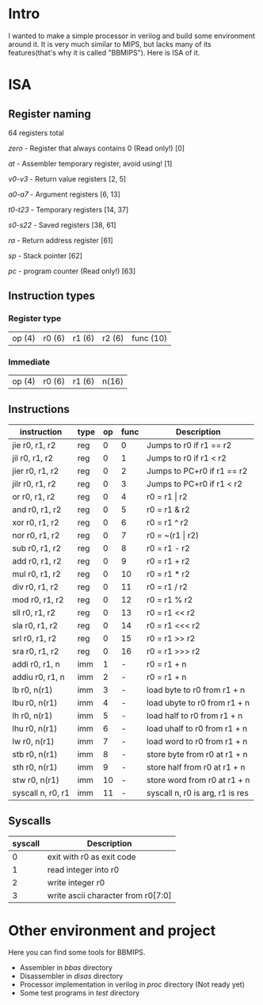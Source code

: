 * Intro
I wanted to make a simple processor in verilog and build some environment around it.
It is very much similar to MIPS, but lacks many of its features(that's why it is called "BBMIPS"). Here is ISA of it.
* ISA
** Register naming

64 registers total

/zero/ - Register that always contains 0 (Read only!) [0]

/at/ - Assembler temporary register, avoid using! [1]

/v0-v3/ - Return value registers [2, 5]

/a0-a7/ - Argument registers [6, 13]

/t0-t23/ - Temporary registers [14, 37]

/s0-s22/ - Saved registers [38, 61]

/ra/ - Return address register [61]

/sp/ - Stack pointer [62]

/pc/ - program counter (Read only!) [63]

** Instruction types
*** Register type

| op (4) | r0 (6) | r1 (6) | r2 (6) | func (10)|

*** Immediate

| op (4) | r0 (6) | r1 (6) | n(16) |

** Instructions
|--------------------+------+----+------+---------------------------------|
| instruction        | type | op | func | Description                     |
|--------------------+------+----+------+---------------------------------|
| jie     r0, r1, r2 | reg  |  0 |    0 | Jumps to r0 if r1 == r2         |
| jil     r0, r1, r2 | reg  |  0 |    1 | Jumps to r0 if r1 < r2          |
| jier    r0, r1, r2 | reg  |  0 |    2 | Jumps to PC+r0 if r1 == r2      |
| jilr    r0, r1, r2 | reg  |  0 |    3 | Jumps to PC+r0 if r1 < r2       |
| or      r0, r1, r2 | reg  |  0 |    4 | r0 = r1 \vert r2                |
| and     r0, r1, r2 | reg  |  0 |    5 | r0 = r1 & r2                    |
| xor     r0, r1, r2 | reg  |  0 |    6 | r0 = r1 ^ r2                    |
| nor     r0, r1, r2 | reg  |  0 |    7 | r0 = ~(r1 \vert r2)             |
| sub     r0, r1, r2 | reg  |  0 |    8 | r0 = r1 - r2                    |
| add     r0, r1, r2 | reg  |  0 |    9 | r0 = r1 + r2                    |
| mul     r0, r1, r2 | reg  |  0 |   10 | r0 = r1 * r2                    |
| div     r0, r1, r2 | reg  |  0 |   11 | r0 = r1 / r2                    |
| mod     r0, r1, r2 | reg  |  0 |   12 | r0 = r1 % r2                    |
| sll     r0, r1, r2 | reg  |  0 |   13 | r0 = r1 <<  r2                  |
| sla     r0, r1, r2 | reg  |  0 |   14 | r0 = r1 <<< r2                  |
| srl     r0, r1, r2 | reg  |  0 |   15 | r0 = r1 >>  r2                  |
| sra     r0, r1, r2 | reg  |  0 |   16 | r0 = r1 >>> r2                  |
| addi    r0, r1, n  | imm  |  1 |    - | r0 = r1 + n                     |
| addiu   r0, r1, n  | imm  |  2 |    - | r0 = r1 + n                     |
| lb      r0, n(r1)  | imm  |  3 |    - | load   byte to r0 from r1 + n   |
| lbu     r0, n(r1)  | imm  |  4 |    - | load  ubyte to r0 from r1 + n   |
| lh      r0, n(r1)  | imm  |  5 |    - | load   half to r0 from r1 + n   |
| lhu     r0, n(r1)  | imm  |  6 |    - | load  uhalf to r0 from r1 + n   |
| lw      r0, n(r1)  | imm  |  7 |    - | load   word to r0 from r1 + n   |
| stb     r0, n(r1)  | imm  |  8 |    - | store  byte from r0 at r1 + n   |
| sth     r0, n(r1)  | imm  |  9 |    - | store  half from r0 at r1 + n   |
| stw     r0, n(r1)  | imm  | 10 |    - | store  word from r0 at r1 + n   |
| syscall n, r0, r1  | imm  | 11 |    - | syscall n, r0 is arg, r1 is res |
|--------------------+------+----+------+---------------------------------|

** Syscalls
|---------+------------------------------------|
| syscall | Description                        |
|---------+------------------------------------|
|       0 | exit with r0 as exit code          |
|       1 | read integer into r0               |
|       2 | write integer r0                   |
|       3 | write ascii character from r0[7:0] |
|---------+------------------------------------|
* Other environment and project
Here you can find some tools for BBMIPS.

- Assembler in /bbas/ directory
- Disassembler in /disas/ directory
- Processor implementation in verilog in /proc/ directory (Not ready yet)
- Some test programs in /test/ directory

